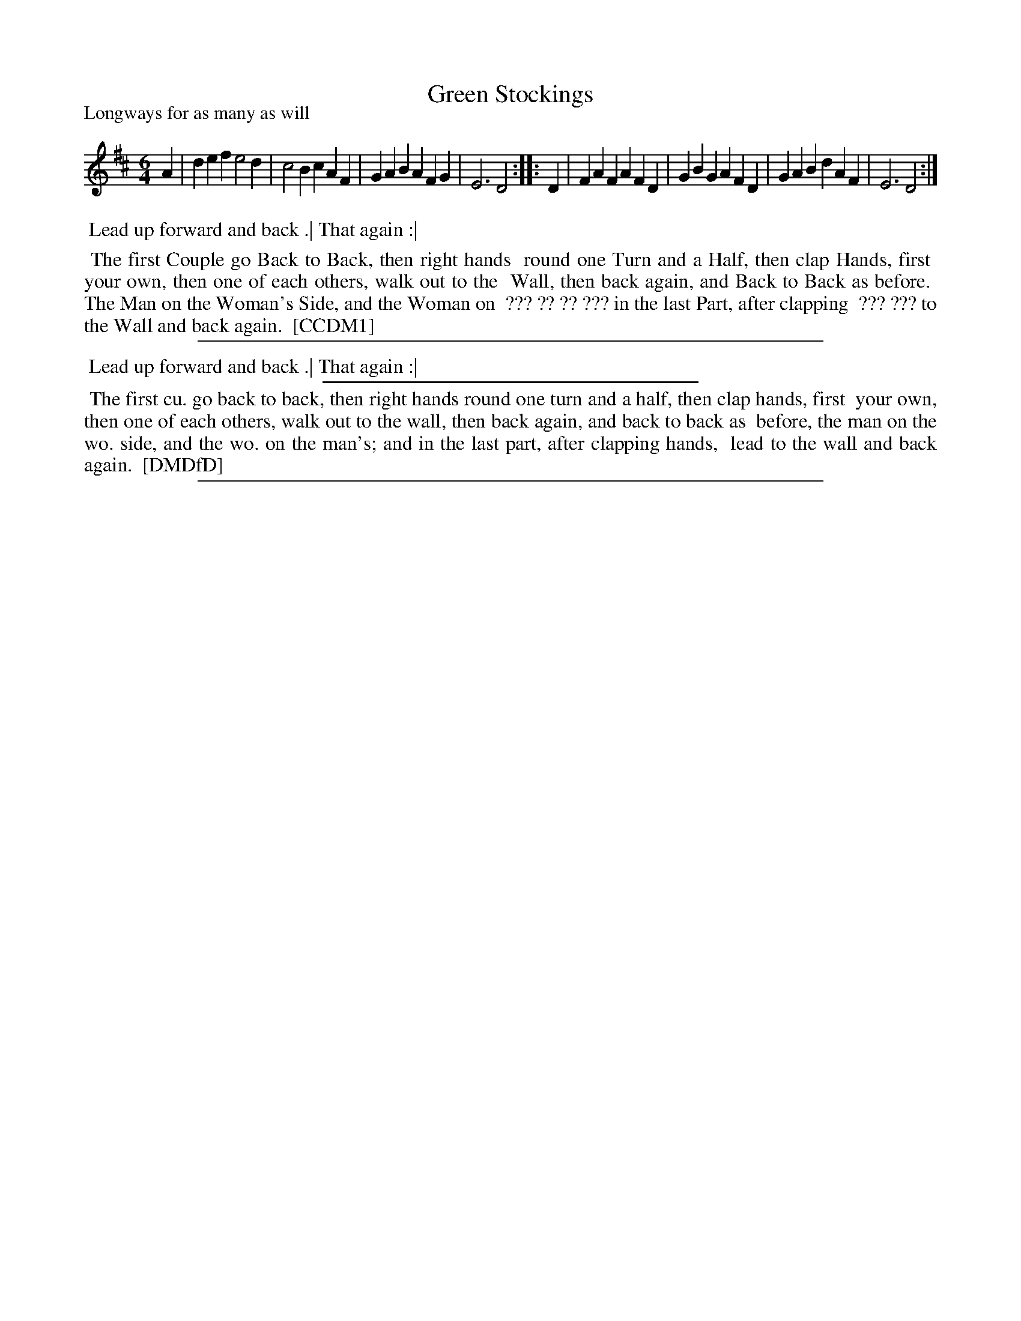 X: 1
T: Green Stockings
P: Longways for as many as will
%R: jig
B: "The Compleat Country Dancing-Master" printed by John Walsh, London ca. 1740
S: 6: CCDM1 http://imslp.org/wiki/The_Compleat_Country_Dancing-Master_(Various) V.1 p.73 #100
B: "The Dancing-Master: Containing Directions and Tunes for Dancing" printed by W. Pearson for John Walsh, London ca. 1709
S: 7: DMDfD http://digital.nls.uk/special-collections-of-printed-music/pageturner.cfm?id=89751228 p.17 "C 3" 
Z: 2013 John Chambers <jc:trillian.mit.edu>
N: 2nd part has initial repeat but no final repeat.
M: 6/4
L: 1/4
K: D
% - - - - - - - - - - - - - - - - - - - - - - - - -
   A | def e2d | c2B cAF | GAB AFG | E3 D2 :|\
|: D | FAF AFD | GBG AFD | GAB dAF | E3 D2 :|
% - - - - - - - - - - - - - - - - - - - - - - - - -
%%begintext align
%% Lead up forward and back .| That again :|
%%endtext
%%begintext align
%% The first Couple go Back to Back, then right hands
%% round one Turn and a Half, then clap Hands, first
%% your own, then one of each others, walk out to the
%% Wall, then back again, and Back to Back as before.
%% The Man on the Woman's Side, and the Woman on
%% ??? ?? ?? ??? in the last Part, after clapping
%% ??? ??? to the Wall and back again.
%% [CCDM1]
%%endtext
%%sep 1 8 500
% - - - - - - - - - - - - - - - - - - - - - - - - -
%%begintext align
%% Lead up forward and back .| That again :|
%%endtext
%%endtext
%%sep 1 1 300
%%begintext align
%% The first cu. go back to back, then right hands round one turn and a half, then clap hands, first
%% your own, then one of each others, walk out to the wall, then back again, and back to back as 
%% before, the man on the wo. side, and the wo. on the man's; and in the last part, after clapping hands,
%% lead to the wall and back again.
%% [DMDfD]
%%endtext
%%sep 1 8 500
